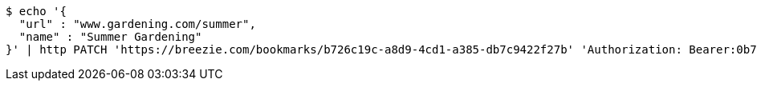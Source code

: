 [source,bash]
----
$ echo '{
  "url" : "www.gardening.com/summer",
  "name" : "Summer Gardening"
}' | http PATCH 'https://breezie.com/bookmarks/b726c19c-a8d9-4cd1-a385-db7c9422f27b' 'Authorization: Bearer:0b79bab50daca910b000d4f1a2b675d604257e42' 'Content-Type:application/json'
----